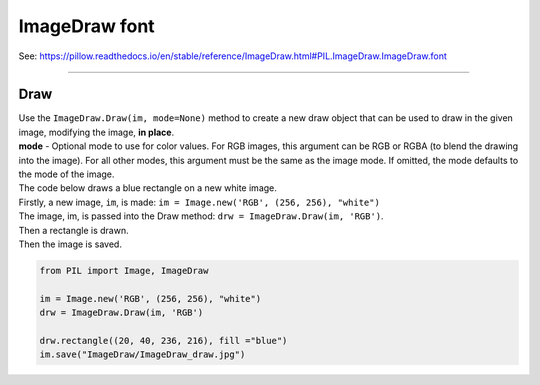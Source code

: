 ==========================
ImageDraw font
==========================

| See: https://pillow.readthedocs.io/en/stable/reference/ImageDraw.html#PIL.ImageDraw.ImageDraw.font

----

Draw
----------------------

| Use the ``ImageDraw.Draw(im, mode=None)`` method to create  a new draw object that can be used to draw in the given image, modifying the image, **in place**.
| **mode** - Optional mode to use for color values. For RGB images, this argument can be RGB or RGBA (to blend the drawing into the image). For all other modes, this argument must be the same as the image mode. If omitted, the mode defaults to the mode of the image.

| The code below draws a blue rectangle on a new white image.
| Firstly, a new image, ``im``, is made: ``im = Image.new('RGB', (256, 256), "white")``
| The image, im, is passed into the Draw method: ``drw = ImageDraw.Draw(im, 'RGB')``.
| Then a rectangle is drawn.
| Then the image is saved.

.. code-block:: python

    from PIL import Image, ImageDraw

    im = Image.new('RGB', (256, 256), "white")
    drw = ImageDraw.Draw(im, 'RGB')

    drw.rectangle((20, 40, 236, 216), fill ="blue")
    im.save("ImageDraw/ImageDraw_draw.jpg")


.. image:: images/ImageDraw_draw.jpg
    :scale: 50%
    :align: center
